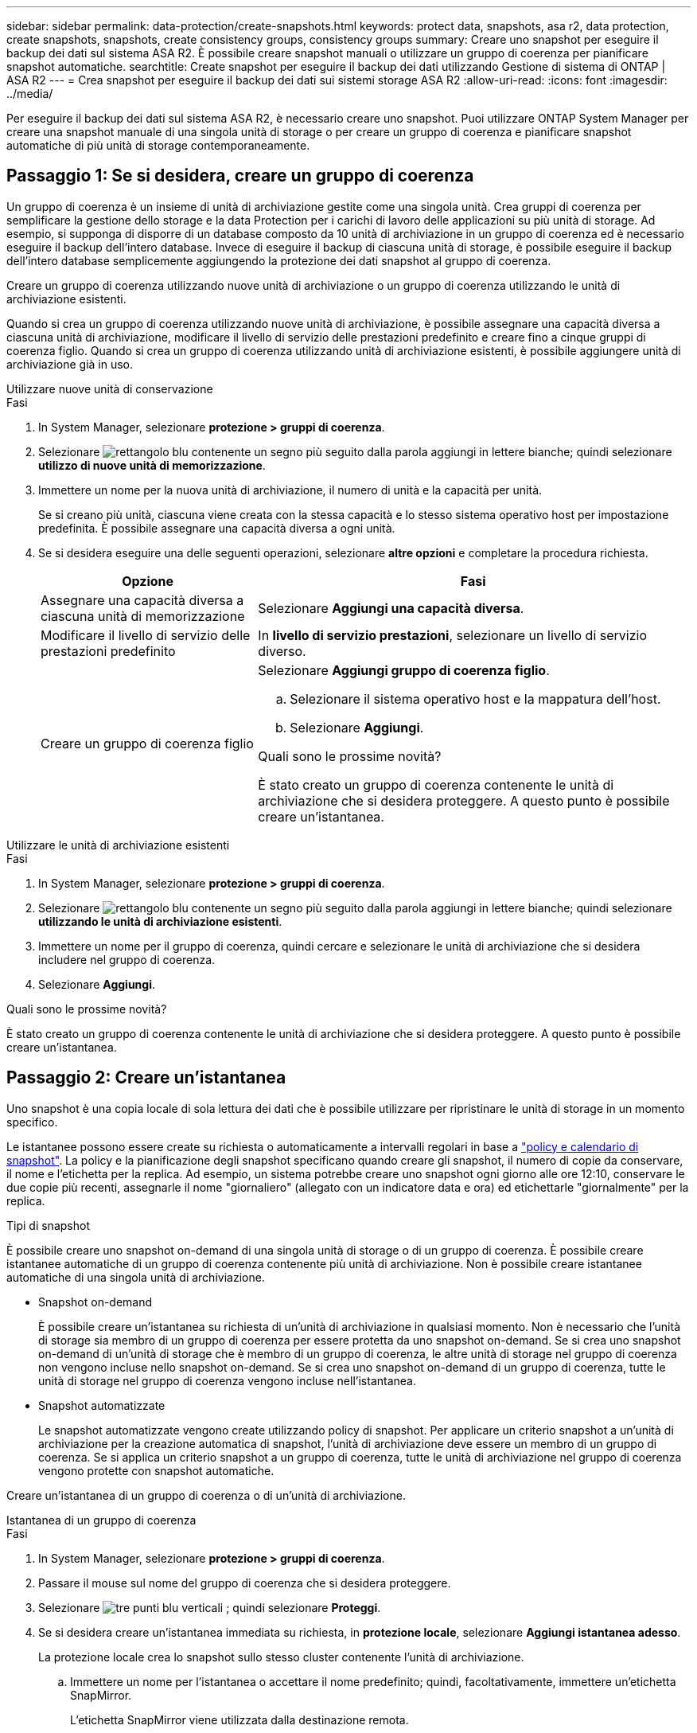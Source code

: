 ---
sidebar: sidebar 
permalink: data-protection/create-snapshots.html 
keywords: protect data, snapshots, asa r2, data protection, create snapshots, snapshots, create consistency groups, consistency groups 
summary: Creare uno snapshot per eseguire il backup dei dati sul sistema ASA R2. È possibile creare snapshot manuali o utilizzare un gruppo di coerenza per pianificare snapshot automatiche. 
searchtitle: Create snapshot per eseguire il backup dei dati utilizzando Gestione di sistema di ONTAP | ASA R2 
---
= Crea snapshot per eseguire il backup dei dati sui sistemi storage ASA R2
:allow-uri-read: 
:icons: font
:imagesdir: ../media/


[role="lead"]
Per eseguire il backup dei dati sul sistema ASA R2, è necessario creare uno snapshot. Puoi utilizzare ONTAP System Manager per creare una snapshot manuale di una singola unità di storage o per creare un gruppo di coerenza e pianificare snapshot automatiche di più unità di storage contemporaneamente.



== Passaggio 1: Se si desidera, creare un gruppo di coerenza

Un gruppo di coerenza è un insieme di unità di archiviazione gestite come una singola unità. Crea gruppi di coerenza per semplificare la gestione dello storage e la data Protection per i carichi di lavoro delle applicazioni su più unità di storage. Ad esempio, si supponga di disporre di un database composto da 10 unità di archiviazione in un gruppo di coerenza ed è necessario eseguire il backup dell'intero database. Invece di eseguire il backup di ciascuna unità di storage, è possibile eseguire il backup dell'intero database semplicemente aggiungendo la protezione dei dati snapshot al gruppo di coerenza.

Creare un gruppo di coerenza utilizzando nuove unità di archiviazione o un gruppo di coerenza utilizzando le unità di archiviazione esistenti.

Quando si crea un gruppo di coerenza utilizzando nuove unità di archiviazione, è possibile assegnare una capacità diversa a ciascuna unità di archiviazione, modificare il livello di servizio delle prestazioni predefinito e creare fino a cinque gruppi di coerenza figlio. Quando si crea un gruppo di coerenza utilizzando unità di archiviazione esistenti, è possibile aggiungere unità di archiviazione già in uso.

[role="tabbed-block"]
====
.Utilizzare nuove unità di conservazione
--
.Fasi
. In System Manager, selezionare *protezione > gruppi di coerenza*.
. Selezionare image:icon_add_blue_bg.png["rettangolo blu contenente un segno più seguito dalla parola aggiungi in lettere bianche"]; quindi selezionare *utilizzo di nuove unità di memorizzazione*.
. Immettere un nome per la nuova unità di archiviazione, il numero di unità e la capacità per unità.
+
Se si creano più unità, ciascuna viene creata con la stessa capacità e lo stesso sistema operativo host per impostazione predefinita. È possibile assegnare una capacità diversa a ogni unità.

. Se si desidera eseguire una delle seguenti operazioni, selezionare *altre opzioni* e completare la procedura richiesta.
+
[cols="2, 4a"]
|===
| Opzione | Fasi 


 a| 
Assegnare una capacità diversa a ciascuna unità di memorizzazione
 a| 
Selezionare *Aggiungi una capacità diversa*.



 a| 
Modificare il livello di servizio delle prestazioni predefinito
 a| 
In *livello di servizio prestazioni*, selezionare un livello di servizio diverso.



 a| 
Creare un gruppo di coerenza figlio
 a| 
Selezionare *Aggiungi gruppo di coerenza figlio*.

.. Selezionare il sistema operativo host e la mappatura dell'host.
.. Selezionare *Aggiungi*.


.Quali sono le prossime novità?
È stato creato un gruppo di coerenza contenente le unità di archiviazione che si desidera proteggere. A questo punto è possibile creare un'istantanea.

|===


--
.Utilizzare le unità di archiviazione esistenti
--
.Fasi
. In System Manager, selezionare *protezione > gruppi di coerenza*.
. Selezionare image:icon_add_blue_bg.png["rettangolo blu contenente un segno più seguito dalla parola aggiungi in lettere bianche"]; quindi selezionare *utilizzando le unità di archiviazione esistenti*.
. Immettere un nome per il gruppo di coerenza, quindi cercare e selezionare le unità di archiviazione che si desidera includere nel gruppo di coerenza.
. Selezionare *Aggiungi*.


.Quali sono le prossime novità?
È stato creato un gruppo di coerenza contenente le unità di archiviazione che si desidera proteggere. A questo punto è possibile creare un'istantanea.

--
====


== Passaggio 2: Creare un'istantanea

Uno snapshot è una copia locale di sola lettura dei dati che è possibile utilizzare per ripristinare le unità di storage in un momento specifico.

Le istantanee possono essere create su richiesta o automaticamente a intervalli regolari in base a link:policies-schedules.html["policy e calendario di snapshot"]. La policy e la pianificazione degli snapshot specificano quando creare gli snapshot, il numero di copie da conservare, il nome e l'etichetta per la replica. Ad esempio, un sistema potrebbe creare uno snapshot ogni giorno alle ore 12:10, conservare le due copie più recenti, assegnarle il nome "giornaliero" (allegato con un indicatore data e ora) ed etichettarle "giornalmente" per la replica.

.Tipi di snapshot
È possibile creare uno snapshot on-demand di una singola unità di storage o di un gruppo di coerenza. È possibile creare istantanee automatiche di un gruppo di coerenza contenente più unità di archiviazione. Non è possibile creare istantanee automatiche di una singola unità di archiviazione.

* Snapshot on-demand
+
È possibile creare un'istantanea su richiesta di un'unità di archiviazione in qualsiasi momento. Non è necessario che l'unità di storage sia membro di un gruppo di coerenza per essere protetta da uno snapshot on-demand. Se si crea uno snapshot on-demand di un'unità di storage che è membro di un gruppo di coerenza, le altre unità di storage nel gruppo di coerenza non vengono incluse nello snapshot on-demand. Se si crea uno snapshot on-demand di un gruppo di coerenza, tutte le unità di storage nel gruppo di coerenza vengono incluse nell'istantanea.

* Snapshot automatizzate
+
Le snapshot automatizzate vengono create utilizzando policy di snapshot. Per applicare un criterio snapshot a un'unità di archiviazione per la creazione automatica di snapshot, l'unità di archiviazione deve essere un membro di un gruppo di coerenza. Se si applica un criterio snapshot a un gruppo di coerenza, tutte le unità di archiviazione nel gruppo di coerenza vengono protette con snapshot automatiche.



Creare un'istantanea di un gruppo di coerenza o di un'unità di archiviazione.

[role="tabbed-block"]
====
.Istantanea di un gruppo di coerenza
--
.Fasi
. In System Manager, selezionare *protezione > gruppi di coerenza*.
. Passare il mouse sul nome del gruppo di coerenza che si desidera proteggere.
. Selezionare image:icon_kabob.gif["tre punti blu verticali"] ; quindi selezionare *Proteggi*.
. Se si desidera creare un'istantanea immediata su richiesta, in *protezione locale*, selezionare *Aggiungi istantanea adesso*.
+
La protezione locale crea lo snapshot sullo stesso cluster contenente l'unità di archiviazione.

+
.. Immettere un nome per l'istantanea o accettare il nome predefinito; quindi, facoltativamente, immettere un'etichetta SnapMirror.
+
L'etichetta SnapMirror viene utilizzata dalla destinazione remota.



. Se si desidera creare istantanee automatiche utilizzando un criterio snapshot, selezionare *Pianifica istantanee*.
+
.. Selezionare un criterio di snapshot.
+
Accettare il criterio snapshot predefinito, selezionare un criterio esistente o creare un nuovo criterio.

+
[cols="2,6a"]
|===
| Opzione | Fasi 


| Selezionare un criterio snapshot esistente  a| 
Selezionare image:icon_dropdown_arrow.gif["freccia blu rivolta verso il basso"] accanto al criterio predefinito, quindi selezionare il criterio esistente che si desidera utilizzare.



| Creare una nuova policy per le istantanee  a| 
... Selezionare image:icon_add.gif["segno più blu seguito dalla parola add"] , quindi immettere i parametri del criterio snapshot.
... Selezionare *Aggiungi criterio*.


|===


. Se si desidera replicare le istantanee in un cluster remoto, in *protezione remota* selezionare *Replica in un cluster remoto*.
+
.. Seleziona il cluster di origine e la VM di storage, quindi seleziona il criterio di replica.
+
Il trasferimento iniziale dei dati per la replica viene avviato immediatamente per impostazione predefinita.



. Selezionare *Salva*.


--
.Istantanea dell'unità di conservazione
--
.Fasi
. In System Manager, selezionare *Storage*.
. Passare il mouse sul nome dell'unità di archiviazione che si desidera proteggere.
. Selezionare image:icon_kabob.gif["tre punti blu verticali"] ; quindi selezionare *Proteggi*. Se si desidera creare un'istantanea immediata su richiesta, in *protezione locale*, selezionare *Aggiungi istantanea adesso*.
+
La protezione locale crea lo snapshot sullo stesso cluster contenente l'unità di archiviazione.

. Immettere un nome per l'istantanea o accettare il nome predefinito; quindi, facoltativamente, immettere un'etichetta SnapMirror.
+
L'etichetta SnapMirror viene utilizzata dalla destinazione remota.

. Se si desidera creare istantanee automatiche utilizzando un criterio snapshot, selezionare *Pianifica istantanee*.
+
.. Selezionare un criterio di snapshot.
+
Accettare il criterio snapshot predefinito, selezionare un criterio esistente o creare un nuovo criterio.

+
[cols="2,6a"]
|===
| Opzione | Fasi 


| Selezionare un criterio snapshot esistente  a| 
Selezionare image:icon_dropdown_arrow.gif["freccia blu rivolta verso il basso"] accanto al criterio predefinito, quindi selezionare il criterio esistente che si desidera utilizzare.



| Creare una nuova policy per le istantanee  a| 
... Selezionare image:icon_add.gif["segno più blu seguito dalla parola add"] , quindi immettere i parametri del criterio snapshot.
... Selezionare *Aggiungi criterio*.


|===


. Se si desidera replicare le istantanee in un cluster remoto, in *protezione remota* selezionare *Replica in un cluster remoto*.
+
.. Seleziona il cluster di origine e la VM di storage, quindi seleziona il criterio di replica.
+
Il trasferimento iniziale dei dati per la replica viene avviato immediatamente per impostazione predefinita.



. Selezionare *Salva*.


--
====
.Quali sono le prossime novità?
Ora che i tuoi dati sono protetti con snapshot, dovresti link:../secure-data/encrypt-data-at-rest.html["configurare la replica snapshot"]copiare i tuoi gruppi di coerenza in una posizione geograficamente remota per il backup e il disaster recovery.
